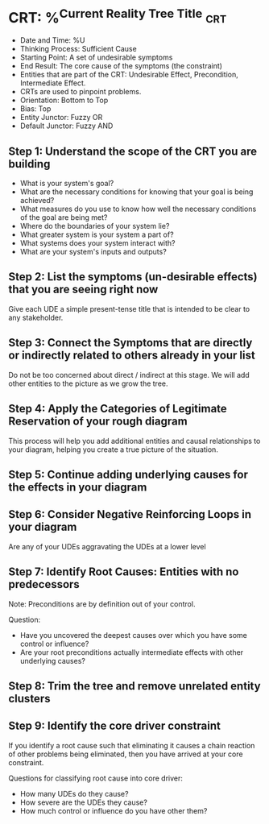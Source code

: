 * CRT: %^{Current Reality Tree Title} :crt:
- Date and Time: %U
- Thinking Process: Sufficient Cause
- Starting Point: A set of undesirable symptoms
- End Result: The core cause of the symptoms (the constraint)
- Entities that are part of the CRT: Undesirable Effect, Precondition, Intermediate Effect.
- CRTs are used to pinpoint problems.
- Orientation: Bottom to Top
- Bias: Top
- Entity Junctor: Fuzzy OR
- Default Junctor: Fuzzy AND

** Step 1: Understand the scope of the CRT you are building
- What is your system's goal?
- What are the necessary conditions for knowing that your goal is being achieved?
- What measures do you use to know how well the necessary conditions of the goal are being met?
- Where do the boundaries of your system lie?
- What greater system is your system a part of?
- What systems does your system interact with?
- What are your system's inputs and outputs?

** Step 2: List the symptoms (un-desirable effects) that you are seeing right now
Give each UDE a simple present-tense title that is intended to be clear to any stakeholder.

** Step 3: Connect the Symptoms that are directly or indirectly related to others already in your list
Do not be too concerned about direct / indirect at this stage. We will add other entities to the picture as we grow the tree.

** Step 4: Apply the Categories of Legitimate Reservation of your rough diagram
This process will help you add additional entities and causal relationships to your diagram, helping you create a true picture of the situation.

** Step 5: Continue adding underlying causes for the effects in your diagram
** Step 6: Consider Negative Reinforcing Loops in your diagram
Are any of your UDEs aggravating the UDEs at a lower level
** Step 7: Identify Root Causes: Entities with no predecessors
Note: Preconditions are by definition out of your control.

Question:
- Have you uncovered the deepest causes over which you have some control or influence?
- Are your root preconditions actually intermediate effects with other underlying causes?
** Step 8: Trim the tree and remove unrelated entity clusters
** Step 9: Identify the core driver constraint
If you identify a root cause such that eliminating it causes a chain reaction of other problems being eliminated, then you have arrived at your core constraint.

Questions for classifying root cause into core driver:
- How many UDEs do they cause?
- How severe are the UDEs they cause?
- How much control or influence do you have other them?
